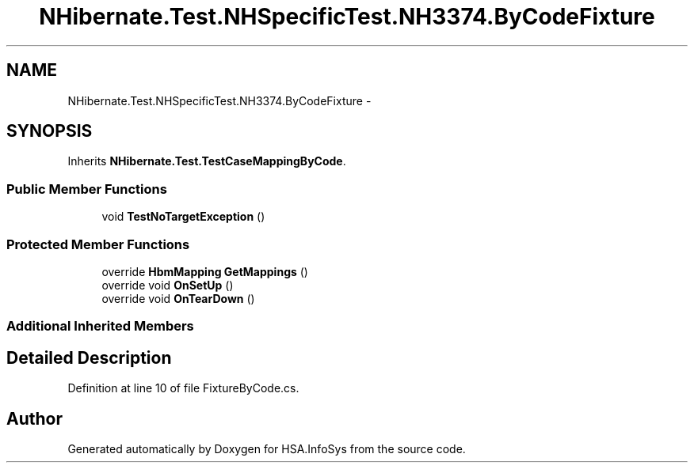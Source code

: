 .TH "NHibernate.Test.NHSpecificTest.NH3374.ByCodeFixture" 3 "Fri Jul 5 2013" "Version 1.0" "HSA.InfoSys" \" -*- nroff -*-
.ad l
.nh
.SH NAME
NHibernate.Test.NHSpecificTest.NH3374.ByCodeFixture \- 
.SH SYNOPSIS
.br
.PP
.PP
Inherits \fBNHibernate\&.Test\&.TestCaseMappingByCode\fP\&.
.SS "Public Member Functions"

.in +1c
.ti -1c
.RI "void \fBTestNoTargetException\fP ()"
.br
.in -1c
.SS "Protected Member Functions"

.in +1c
.ti -1c
.RI "override \fBHbmMapping\fP \fBGetMappings\fP ()"
.br
.ti -1c
.RI "override void \fBOnSetUp\fP ()"
.br
.ti -1c
.RI "override void \fBOnTearDown\fP ()"
.br
.in -1c
.SS "Additional Inherited Members"
.SH "Detailed Description"
.PP 
Definition at line 10 of file FixtureByCode\&.cs\&.

.SH "Author"
.PP 
Generated automatically by Doxygen for HSA\&.InfoSys from the source code\&.
